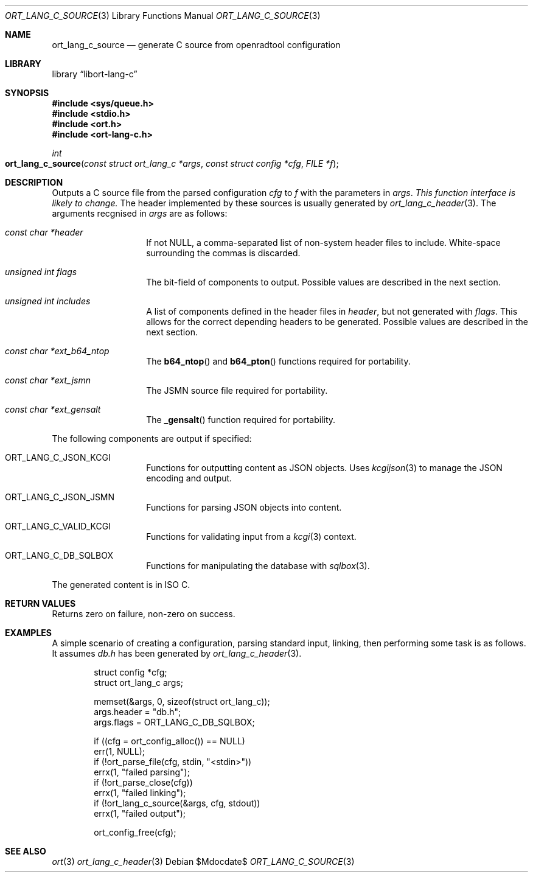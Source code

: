 .\"	$Id$
.\"
.\" Copyright (c) 2020 Kristaps Dzonsons <kristaps@bsd.lv>
.\"
.\" Permission to use, copy, modify, and distribute this software for any
.\" purpose with or without fee is hereby granted, provided that the above
.\" copyright notice and this permission notice appear in all copies.
.\"
.\" THE SOFTWARE IS PROVIDED "AS IS" AND THE AUTHOR DISCLAIMS ALL WARRANTIES
.\" WITH REGARD TO THIS SOFTWARE INCLUDING ALL IMPLIED WARRANTIES OF
.\" MERCHANTABILITY AND FITNESS. IN NO EVENT SHALL THE AUTHOR BE LIABLE FOR
.\" ANY SPECIAL, DIRECT, INDIRECT, OR CONSEQUENTIAL DAMAGES OR ANY DAMAGES
.\" WHATSOEVER RESULTING FROM LOSS OF USE, DATA OR PROFITS, WHETHER IN AN
.\" ACTION OF CONTRACT, NEGLIGENCE OR OTHER TORTIOUS ACTION, ARISING OUT OF
.\" OR IN CONNECTION WITH THE USE OR PERFORMANCE OF THIS SOFTWARE.
.\"
.Dd $Mdocdate$
.Dt ORT_LANG_C_SOURCE 3
.Os
.Sh NAME
.Nm ort_lang_c_source
.Nd generate C source from openradtool configuration
.Sh LIBRARY
.Lb libort-lang-c
.Sh SYNOPSIS
.In sys/queue.h
.In stdio.h
.In ort.h
.In ort-lang-c.h
.Ft int
.Fo ort_lang_c_source
.Fa "const struct ort_lang_c *args"
.Fa "const struct config *cfg"
.Fa "FILE *f"
.Fc
.Sh DESCRIPTION
Outputs a C source file from the parsed configuration
.Fa cfg
to
.Fa f
with the parameters in
.Fa args .
.Em This function interface is likely to change.
The header implemented by these sources is usually generated by
.Xr ort_lang_c_header 3 .
The arguments recgnised in
.Fa args
are as follows:
.Bl -tag -width Ds -offset indent
.It Va const char *header
If not
.Dv NULL ,
a comma-separated list of non-system header files to include.
White-space surrounding the commas is discarded.
.It Va unsigned int flags
The bit-field of components to output.
Possible values are described in the next section.
.It Va unsigned int includes
A list of components defined in the header files in
.Va header ,
but not generated with
.Va flags .
This allows for the correct depending headers to be generated.
Possible values are described in the next section.
.It Va const char *ext_b64_ntop
The
.Fn b64_ntop
and
.Fn b64_pton
functions required for portability.
.It Va const char *ext_jsmn
The JSMN source file required for portability.
.It Va const char *ext_gensalt
The
.Fn _gensalt
function required for portability.
.El
.Pp
The following components are output if specified:
.Bl -tag -width Ds -offset indent
.It Dv ORT_LANG_C_JSON_KCGI
Functions for outputting content as JSON objects.
Uses
.Xr kcgijson 3
to manage the JSON encoding and output.
.It Dv ORT_LANG_C_JSON_JSMN
Functions for parsing JSON objects into content.
.It Dv ORT_LANG_C_VALID_KCGI
Functions for validating input from a
.Xr kcgi 3
context.
.It Dv ORT_LANG_C_DB_SQLBOX
Functions for manipulating the database with
.Xr sqlbox 3 .
.El
.Pp
The generated content is in ISO C.
.\" The following requests should be uncommented and used where appropriate.
.\" .Sh CONTEXT
.\" For section 9 functions only.
.Sh RETURN VALUES
Returns zero on failure, non-zero on success.
.\" For sections 2, 3, and 9 function return values only.
.\" .Sh ENVIRONMENT
.\" For sections 1, 6, 7, and 8 only.
.\" .Sh FILES
.\" .Sh EXIT STATUS
.\" For sections 1, 6, and 8 only.
.Sh EXAMPLES
A simple scenario of creating a configuration, parsing standard input,
linking, then performing some task is as follows.
It assumes
.Pa db.h
has been generated by
.Xr ort_lang_c_header 3 .
.Bd -literal -offset indent
struct config *cfg;
struct ort_lang_c args;

memset(&args, 0, sizeof(struct ort_lang_c));
args.header = "db.h";
args.flags = ORT_LANG_C_DB_SQLBOX;

if ((cfg = ort_config_alloc()) == NULL)
  err(1, NULL);
if (!ort_parse_file(cfg, stdin, "<stdin>"))
  errx(1, "failed parsing");
if (!ort_parse_close(cfg))
  errx(1, "failed linking");
if (!ort_lang_c_source(&args, cfg, stdout))
  errx(1, "failed output");

ort_config_free(cfg);
.Ed
.\" .Sh DIAGNOSTICS
.\" For sections 1, 4, 6, 7, 8, and 9 printf/stderr messages only.
.\" .Sh ERRORS
.\" For sections 2, 3, 4, and 9 errno settings only.
.Sh SEE ALSO
.Xr ort 3
.Xr ort_lang_c_header 3
.\" .Sh STANDARDS
.\" .Sh HISTORY
.\" .Sh AUTHORS
.\" .Sh CAVEATS
.\" .Sh BUGS
